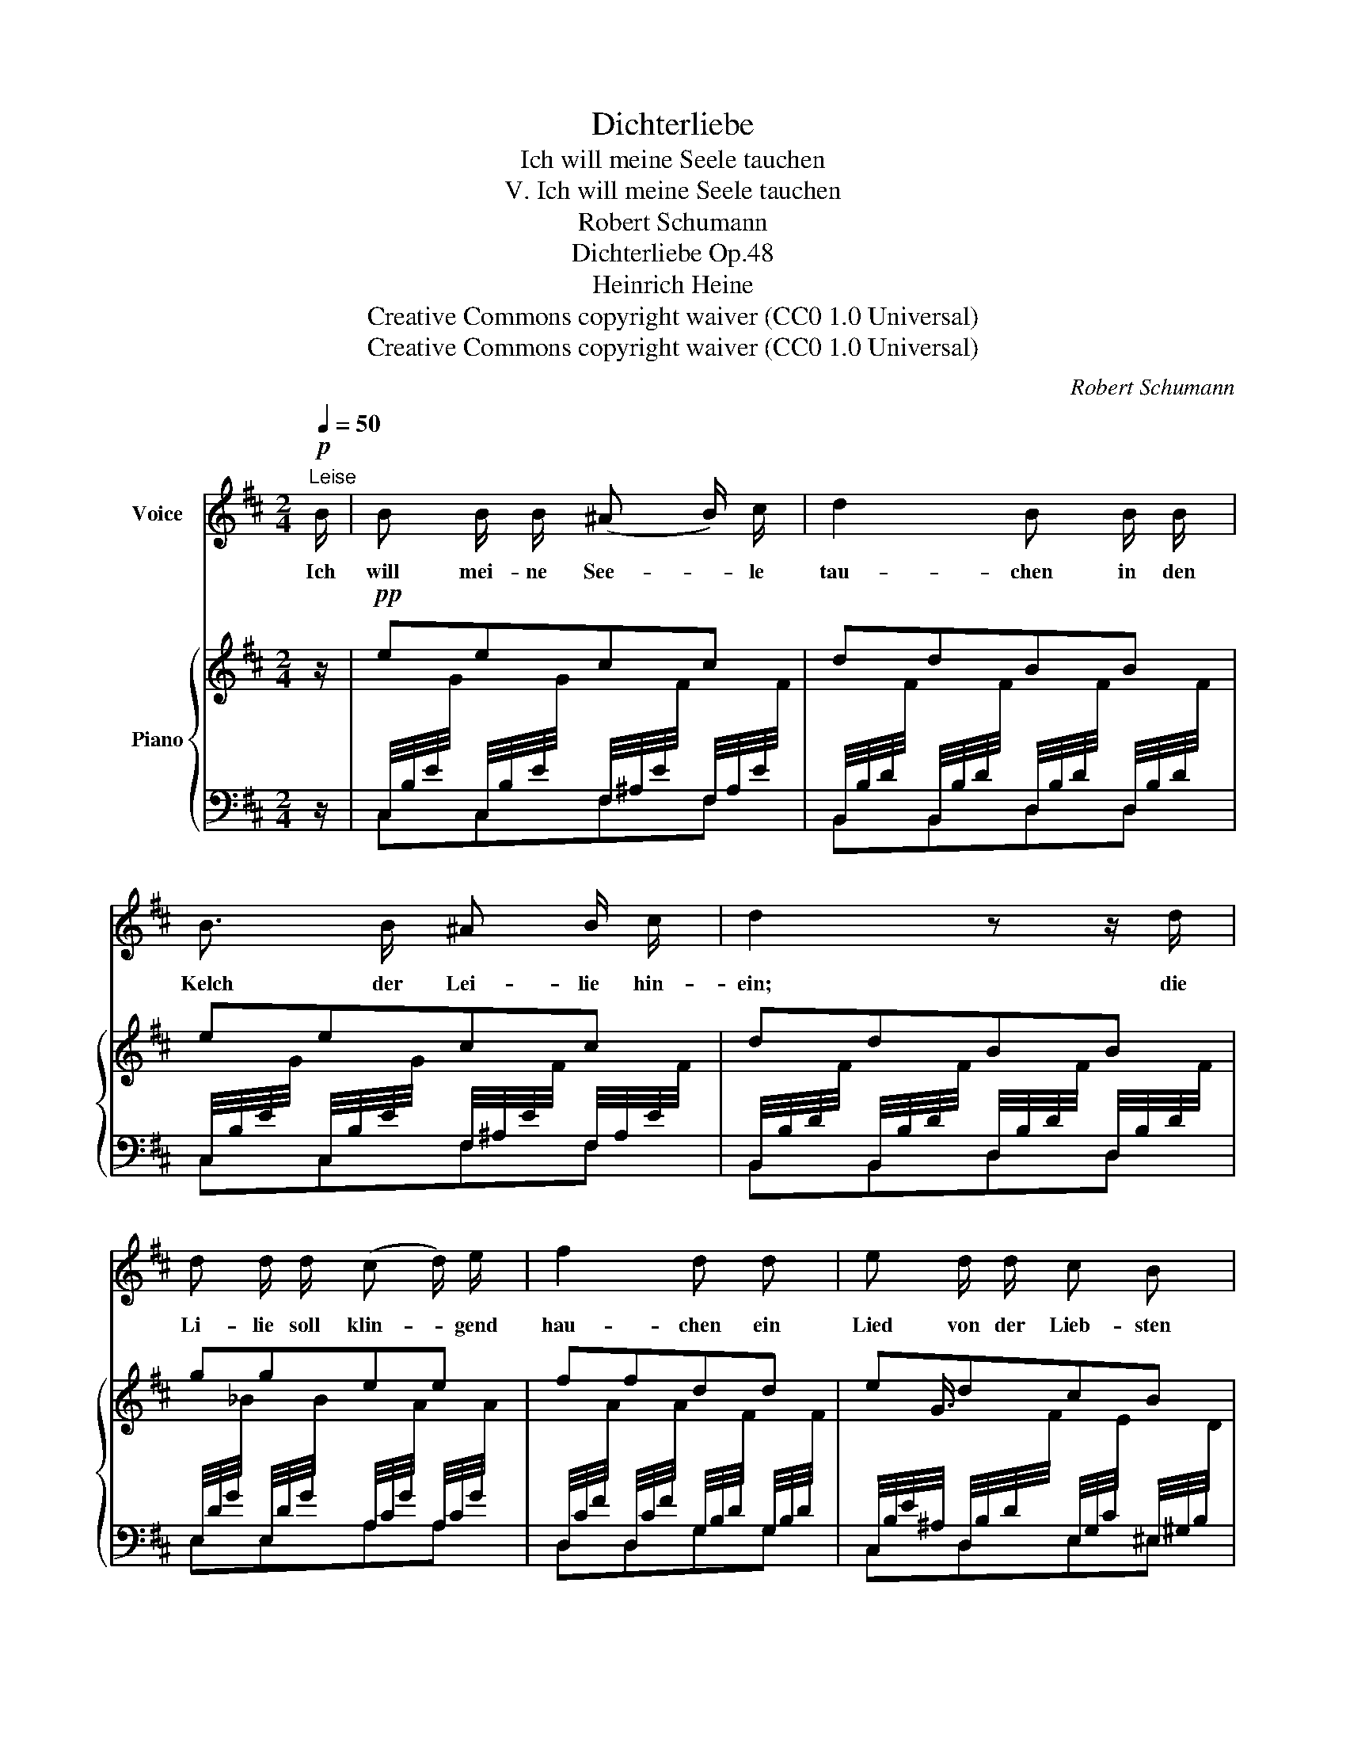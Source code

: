 X:1
T:Dichterliebe
T:Ich will meine Seele tauchen
T:V. Ich will meine Seele tauchen
T:Robert Schumann
T:Dichterliebe Op.48
T:Heinrich Heine
T:Creative Commons copyright waiver (CC0 1.0 Universal)
T:Creative Commons copyright waiver (CC0 1.0 Universal)
C:Robert Schumann
Z:Heinrich Heine
Z:Creative Commons copyright waiver (CC0 1.0 Universal)
%%score 1 { ( 2 5 ) | ( 3 4 ) }
L:1/8
Q:1/4=50
M:2/4
K:D
V:1 treble nm="Voice"
V:2 treble nm="Piano"
V:5 treble 
V:3 bass 
V:4 bass 
V:1
!p!"^Leise" B/ | B B/ B/ (^A B/) c/ | d2 B B/ B/ | B3/2 B/ ^A B/ c/ | d2 z z/ d/ | %5
w: Ich|will mei- ne See- * le|tau- chen in den|Kelch der Lei- lie hin-|ein; die|
 d d/ d/ (c d/) e/ | f2 d d | e d/ d/ c B | ^A z z B | B B ^A B/ c/ | d2 B B/ B/ | %11
w: Li- lie soll klin- * gend|hau- chen ein|Lied von der Lieb- sten|mein. Das|Lied soll schau- ern und|be- ben wie der|
 B3/2 B/ (^A B/) c/ | d2 z d | d3/2 d/ (c d/) e/ | f2 d d | (3e e d c3/2 ^A/ | B2 z2 | z4 | z4 | %19
w: Kuss von ih- * rem|Mund', den|sie mir einst _ ge-|ge- ben in|wun- der- bar süs- ser|Stund'!|||
 z4 | z4[Q:1/4=30] | z4 | z4 |] %23
w: ||||
V:2
 z/ |!pp! eecc | ddBB | eecc | ddBB | ggee | ffdd | edcB | ^A F2 B | eecc | ddBB | eecc | ddBB | %13
 ggee | ffdd | edc^A | B3 (F- | F=cBA | Ggf^e | =edc^A | B)!>(! B2"^ritard." B- | %21
 B B2!>)!!ppp! B- | [DB]4 |] %23
V:3
 z/ | %1
 C,/4B,/4E/4[I:staff -1]G/4[I:staff +1] C,/4B,/4E/4[I:staff -1]G/4[I:staff +1] F,/4^A,/4E/4[I:staff -1]F/4[I:staff +1] F,/4A,/4E/4[I:staff -1]F/4 | %2
[I:staff +1] B,,/4B,/4D/4[I:staff -1]F/4[I:staff +1] B,,/4B,/4D/4[I:staff -1]F/4[I:staff +1] D,/4B,/4D/4[I:staff -1]F/4[I:staff +1] D,/4B,/4D/4[I:staff -1]F/4 | %3
[I:staff +1] C,/4B,/4E/4[I:staff -1]G/4[I:staff +1] C,/4B,/4E/4[I:staff -1]G/4[I:staff +1] F,/4^A,/4E/4[I:staff -1]F/4[I:staff +1] F,/4A,/4E/4[I:staff -1]F/4 | %4
[I:staff +1] B,,/4B,/4D/4[I:staff -1]F/4[I:staff +1] B,,/4B,/4D/4[I:staff -1]F/4[I:staff +1] D,/4B,/4D/4[I:staff -1]F/4[I:staff +1] D,/4B,/4D/4[I:staff -1]F/4 | %5
[I:staff +1] E,/4D/4G/4[I:staff -1]_B/4[I:staff +1] E,/4D/4G/4[I:staff -1]B/4[I:staff +1] A,/4C/4G/4[I:staff -1]A/4[I:staff +1] A,/4C/4G/4[I:staff -1]A/4 | %6
[I:staff +1] D,/4C/4F/4[I:staff -1]A/4[I:staff +1] D,/4C/4F/4[I:staff -1]A/4[I:staff +1] G,/4B,/4D/4[I:staff -1]F/4[I:staff +1] G,/4B,/4D/4[I:staff -1]F/4 | %7
[I:staff +1] C,/4B,/4E/4^A,/4 D,/4B,/4D/4[I:staff -1]F/4[I:staff +1] E,/4G,/4C/4[I:staff -1]E/4[I:staff +1] ^E,/4^G,/4B,/4[I:staff -1]D/4 | %8
[I:staff +1] F,,/4F,/4^A,/4[I:staff -1]C/4[I:staff +1] =E,/4F,/4A,/4[I:staff -1]C/4[I:staff +1] E,/4F,/4A,/4[I:staff -1]C/4[I:staff +1] D,/4F,/4B,/4[I:staff -1]D/4 | %9
[I:staff +1] C,/4B,/4E/4[I:staff -1]G/4[I:staff +1] C,/4B,/4E/4[I:staff -1]G/4[I:staff +1] F,/4^A,/4E/4[I:staff -1]F/4[I:staff +1] F,/4A,/4E/4[I:staff -1]F/4 | %10
[I:staff +1] B,,/4B,/4D/4[I:staff -1]F/4[I:staff +1] B,,/4B,/4D/4[I:staff -1]F/4[I:staff +1] D,/4B,/4D/4[I:staff -1]F/4[I:staff +1] D,/4B,/4D/4[I:staff -1]F/4 | %11
[I:staff +1] C,/4B,/4E/4[I:staff -1]G/4[I:staff +1] C,/4B,/4E/4[I:staff -1]G/4[I:staff +1] F,/4^A,/4E/4[I:staff -1]F/4[I:staff +1] F,/4A,/4E/4[I:staff -1]F/4 | %12
[I:staff +1] B,,/4B,/4D/4[I:staff -1]F/4[I:staff +1] B,,/4B,/4D/4[I:staff -1]F/4[I:staff +1] D,/4B,/4D/4[I:staff -1]F/4[I:staff +1] D,/4B,/4D/4[I:staff -1]F/4 | %13
[I:staff +1] E,/4D/4G/4[I:staff -1]_B/4[I:staff +1] E,/4D/4G/4[I:staff -1]B/4[I:staff +1] A,/4C/4G/4[I:staff -1]A/4[I:staff +1] A,/4C/4G/4[I:staff -1]A/4 | %14
[I:staff +1] D,/4C/4F/4[I:staff -1]A/4[I:staff +1] D,/4C/4F/4[I:staff -1]A/4[I:staff +1] G,/4B,/4D/4[I:staff -1]F/4[I:staff +1] G,/4B,/4D/4[I:staff -1]F/4 | %15
[I:staff +1] C,/4B,/4E/4^A,/4 D,/4B,/4D/4[I:staff -1]F/4[I:staff +1] E,/4G,/4C/4[I:staff -1]E/4[I:staff +1] F,/4A,/4C/4[I:staff -1]E/4 | %16
[I:staff +1] B,,/4F,/4B,/4[I:staff -1]D/4[I:staff +1] D,/4F,/4B,/4[I:staff -1]D/4[I:staff +1] C,/4F,/4B,/4[I:staff -1]D/4[I:staff +1] B,,/4F,/4B,/4[I:staff -1]D/4 | %17
[I:staff +1] ^A,,/4F,/4C/4[I:staff -1]E/4[I:staff +1] =A,,/4F,/4=C/4[I:staff -1]^D/4[I:staff +1] G,,/4E,/4B,/4[I:staff -1]E/4[I:staff +1] F,,/4^D,/4A,/4[I:staff -1]D/4 | %18
[I:staff +1] E,,/4E,/4G,/4[I:staff -1]E/4[I:staff +1] E,/4B,/4E/4[I:staff -1]G/4[I:staff +1] D,/4B,/4D/4[I:staff -1]F/4[I:staff +1] ^C,/4B,/4C/4[I:staff -1]^E/4 | %19
[I:staff +1] =G,/4B,/4E/4[I:staff -1]B/4[I:staff +1] F,/4^A,/4D/4[I:staff -1]^A/4[I:staff +1] E,/4G,/4C/4[I:staff -1]G/4[I:staff +1] F,/4A,/4C/4[I:staff -1]E/4 | %20
[I:staff +1] B,,/4F,/4B,/4[I:staff -1]D/4[I:staff +1] E,/4G,/4B,/4[I:staff -1]E/4[I:staff +1] B,,/4F,/4B,/4[I:staff -1]D/4[I:staff +1] E,/4G,/4B,/4[I:staff -1]E/4 | %21
[I:staff +1] B,,/4F,/4B,/4[I:staff -1]D/4[I:staff +1] E,/4G,/4B,/4[I:staff -1]C/4[I:staff +1] B,,/4F,/4B,/4[I:staff -1]D/4[I:staff +1] E,/4G,/4B,/4-[I:staff -1]C/4 | %22
[I:staff +1] [F,B,]4 |] %23
V:4
 x/ | C,C,F,F, | B,,B,,D,D, | C,C,F,F, | B,,B,,D,D, | E,E,A,A, | D,D,G,G, | C,D,E,^E, | F,,E,E,D, | %9
 C,C,F,F, | B,,B,,D,D, | C,C,F,F, | B,,B,,D,D, | E,E,A,A, | D,D,G,G, | C,D,E,F, | (B,,D,C,B,, | %17
 ^A,,=A,,G,,F,,) | (E,,E,D,C, | G,F,E,F, | B,,)E,B,,E, | B,,E,B,,E, | B,,4 |] %23
V:5
 x/ | x4 | x4 | x4 | x4 | x4 | x4 | x3/4 G3/4 x5/2 | x4 | x4 | x4 | x4 | x4 | x4 | x4 | %15
 x3/4 G3/4 x5/2 | x4 | x3/4 x13/4 | x3/4 x13/4 | x3/4 x13/4 | x{/=A} (GF){/A} G | F{/F} ED{/F} E | %22
 D4 |] %23

